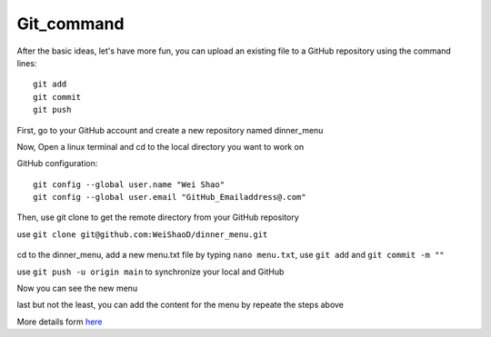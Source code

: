 Git_command
^^^^^^^^^^^

After the basic ideas, let's have more fun, you can upload an existing file to a GitHub repository using the command lines::

  git add
  git commit
  git push
             
First, go to your GitHub account and create a new repository named dinner_menu

..  image:: GitHub_dinner.PNG

Now, Open a linux terminal and cd to the local directory you want to work on
  
GitHub configuration::

  git config --global user.name "Wei Shao"
  git config --global user.email "GitHub_Emailaddress@.com"                                                             

Then, use git clone to get the remote directory from your GitHub repository                                             

..  image:: git_ssh.PNG

use ``git clone git@github.com:WeiShaoD/dinner_menu.git``
   
 ..  image:: git_clone.PNG

cd to the dinner_menu, add a new menu.txt file by typing ``nano menu.txt``, use ``git add`` and ``git commit -m ""``    

..  image:: Git_add_commit.PNG

use ``git push -u origin main`` to synchronize your local and GitHub
  
..  image:: git_push.PNG

Now you can see the new menu
        
..  image:: git_new_menu.PNG

last but not the least, you can add the content for the menu by repeate the steps above

..  image:: Git_add_course.PNG

More details form  `here <https://docs.github.com/en/github/managing-files-in-a-repository/adding-a-file-to-a-repository-using-the-command-line/>`__  
